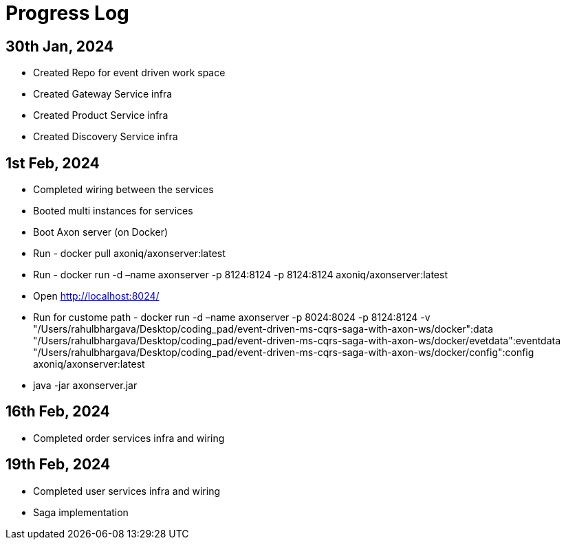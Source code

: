 = Progress Log

== 30th Jan, 2024

* Created Repo for event driven work space
* Created Gateway Service infra
* Created Product Service infra
* Created Discovery Service infra

== 1st Feb, 2024

* Completed wiring between the services
* Booted multi instances for services
* Boot Axon server (on Docker)
* Run - docker pull axoniq/axonserver:latest
* Run - docker run -d –name axonserver -p 8124:8124 -p 8124:8124 axoniq/axonserver:latest
* Open http://localhost:8024/
* Run for custome path - docker run -d –name axonserver -p 8024:8024 -p 8124:8124 -v "/Users/rahulbhargava/Desktop/coding_pad/event-driven-ms-cqrs-saga-with-axon-ws/docker":data "/Users/rahulbhargava/Desktop/coding_pad/event-driven-ms-cqrs-saga-with-axon-ws/docker/evetdata":eventdata "/Users/rahulbhargava/Desktop/coding_pad/event-driven-ms-cqrs-saga-with-axon-ws/docker/config":config axoniq/axonserver:latest
* java -jar axonserver.jar

== 16th Feb, 2024

* Completed order services infra and wiring

== 19th Feb, 2024

* Completed user services infra and wiring
* Saga implementation

